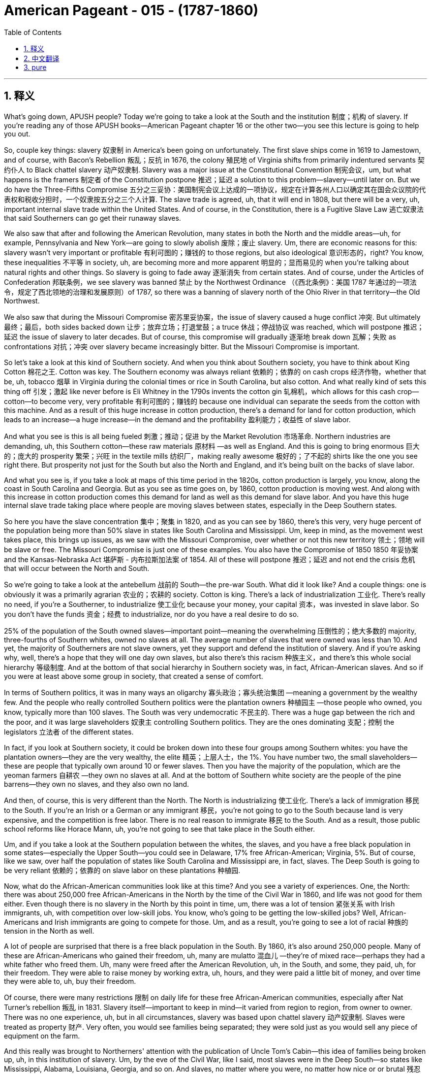 
= American Pageant - 015 -  (1787-1860)
:toc: left
:toclevels: 3
:sectnums:
:stylesheet: myAdocCss.css

'''

== 释义

What's going down, APUSH people? Today we're going to take a look at the South and the institution 制度；机构 of slavery. If you're reading any of those APUSH books—American Pageant chapter 16 or the other two—you see this lecture is going to help you out.

So, couple key things: slavery 奴隶制 in America's been going on unfortunately. The first slave ships come in 1619 to Jamestown, and of course, with Bacon's Rebellion 叛乱；反抗 in 1676, the colony 殖民地 of Virginia shifts from primarily indentured servants 契约仆人 to Black chattel slavery 动产奴隶制. Slavery was a major issue at the Constitutional Convention 制宪会议，um, but what happens is the framers 制定者 of the Constitution postpone 推迟；延迟 a solution to this problem—slavery—until later on. But we do have the Three-Fifths Compromise 五分之三妥协：美国制宪会议上达成的一项协议，规定在计算各州人口以确定其在国会众议院的代表权和税收分担时，一个奴隶按五分之三个人计算. The slave trade is agreed, uh, that it will end in 1808, but there will be a very, uh, important internal slave trade within the United States. And of course, in the Constitution, there is a Fugitive Slave Law 逃亡奴隶法 that said Southerners can go get their runaway slaves.

We also saw that after and following the American Revolution, many states in both the North and the middle areas—uh, for example, Pennsylvania and New York—are going to slowly abolish 废除；废止 slavery. Um, there are economic reasons for this: slavery wasn't very important or profitable 有利可图的；赚钱的 to those regions, but also ideological 意识形态的，right? You know, these inequalities 不平等 in society, uh, are becoming more and more apparent 明显的；显而易见的 when you're talking about natural rights and other things. So slavery is going to fade away 逐渐消失 from certain states. And of course, under the Articles of Confederation 邦联条例，we see slavery was banned 禁止 by the Northwest Ordinance （《西北条例》：美国 1787 年通过的一项法令，规定了西北领地的治理和发展原则）of 1787, so there was a banning of slavery north of the Ohio River in that territory—the Old Northwest.

We also saw that during the Missouri Compromise 密苏里妥协案，the issue of slavery caused a huge conflict 冲突. But ultimately 最终；最后，both sides backed down 让步；放弃立场；打退堂鼓；a truce 休战；停战协议 was reached, which will postpone 推迟；延迟 the issue of slavery to later decades. But of course, this compromise will gradually 逐渐地 break down 瓦解；失败 as confrontations 对抗；冲突 over slavery became increasingly bitter. But the Missouri Compromise is important.

So let's take a look at this kind of Southern society. And when you think about Southern society, you have to think about King Cotton 棉花之王. Cotton was key. The Southern economy was always reliant 依赖的；依靠的 on cash crops 经济作物，whether that be, uh, tobacco 烟草 in Virginia during the colonial times or rice in South Carolina, but also cotton. And what really kind of sets this thing off 引发；激起 like never before is Eli Whitney in the 1790s invents the cotton gin 轧棉机，which allows for this cash crop—cotton—to become very, very profitable 有利可图的；赚钱的 because one individual can separate the seeds from the cotton with this machine. And as a result of this huge increase in cotton production, there's a demand for land for cotton production, which leads to an increase—a huge increase—in the demand and the profitability 盈利能力；收益性 of slave labor.

And what you see is this is all being fueled 刺激；推动；促进 by the Market Revolution 市场革命. Northern industries are demanding, uh, this Southern cotton—these raw materials 原材料 —as well as England. And this is going to bring enormous 巨大的；庞大的 prosperity 繁荣；兴旺 in the textile mills 纺织厂，making really awesome 极好的；了不起的 shirts like the one you see right there. But prosperity not just for the South but also the North and England, and it's being built on the backs of slave labor.

And what you see is, if you take a look at maps of this time period in the 1820s, cotton production is largely, you know, along the coast in South Carolina and Georgia. But as you see as time goes on, by 1860, cotton production is moving west. And along with this increase in cotton production comes this demand for land as well as this demand for slave labor. And you have this huge internal slave trade taking place where people are moving slaves between states, especially in the Deep Southern states.

So here you have the slave concentration 集中；聚集 in 1820, and as you can see by 1860, there's this very, very huge percent of the population being more than 50% slave in states like South Carolina and Mississippi. Um, keep in mind, as the movement west takes place, this brings up issues, as we saw with the Missouri Compromise, over whether or not this new territory 领土；领地 will be slave or free. The Missouri Compromise is just one of these examples. You also have the Compromise of 1850 1850 年妥协案 and the Kansas-Nebraska Act 堪萨斯 - 内布拉斯加法案 of 1854. All of these will postpone 推迟；延迟 and not end the crisis 危机 that will occur between the North and South.

So we're going to take a look at the antebellum 战前的 South—the pre-war South. What did it look like? And a couple things: one is obviously it was a primarily agrarian 农业的；农耕的 society. Cotton is king. There's a lack of industrialization 工业化. There's really no need, if you're a Southerner, to industrialize 使工业化 because your money, your capital 资本，was invested in slave labor. So you don't have the funds 资金；经费 to industrialize, nor do you have a real desire to do so.

25% of the population of the South owned slaves—important point—meaning the overwhelming 压倒性的；绝大多数的 majority, three-fourths of Southern whites, owned no slaves at all. The average number of slaves that were owned was less than 10. And yet, the majority of Southerners are not slave owners, yet they support and defend the institution of slavery. And if you're asking why, well, there's a hope that they will one day own slaves, but also there's this racism 种族主义，and there's this whole social hierarchy 等级制度. And at the bottom of that social hierarchy in Southern society was, in fact, African-American slaves. And so if you were at least above some group in society, that created a sense of comfort.

In terms of Southern politics, it was in many ways an oligarchy 寡头政治；寡头统治集团 —meaning a government by the wealthy few. And the people who really controlled Southern politics were the plantation owners 种植园主 —those people who owned, you know, typically more than 100 slaves. The South was very undemocratic 不民主的. There was a huge gap between the rich and the poor, and it was large slaveholders 奴隶主 controlling Southern politics. They are the ones dominating 支配；控制 the legislators 立法者 of the different states.

In fact, if you look at Southern society, it could be broken down into these four groups among Southern whites: you have the plantation owners—they are the very wealthy, the elite 精英；上层人士，the 1%. You have number two, the small slaveholders—these are people that typically own around 10 or fewer slaves. Then you have the majority of the population, which are the yeoman farmers 自耕农 —they own no slaves at all. And at the bottom of Southern white society are the people of the pine barrens—they own no slaves, and they also own no land.

And then, of course, this is very different than the North. The North is industrializing 使工业化. There's a lack of immigration 移民 to the South. If you're an Irish or a German or any immigrant 移民，you're not going to go to the South because land is very expensive, and the competition is free labor. There is no real reason to immigrate 移民 to the South. And as a result, those public school reforms like Horace Mann, uh, you're not going to see that take place in the South either.

Um, and if you take a look at the Southern population between the whites, the slaves, and you have a free black population in some states—especially the Upper South—you could see in Delaware, 17% free African-American; Virginia, 5%. But of course, like we saw, over half the population of states like South Carolina and Mississippi are, in fact, slaves. The Deep South is going to be very reliant 依赖的；依靠的 on slave labor on these plantations 种植园.

Now, what do the African-American communities look like at this time? And you see a variety of experiences. One, the North: there was about 250,000 free African-Americans in the North by the time of the Civil War in 1860, and life was not good for them either. Even though there is no slavery in the North by this point in time, um, there was a lot of tension 紧张关系 with Irish immigrants, uh, with competition over low-skill jobs. You know, who's going to be getting the low-skilled jobs? Well, African-Americans and Irish immigrants are going to compete for those. Um, and as a result, you're going to see a lot of racial 种族的 tension in the North as well.

A lot of people are surprised that there is a free black population in the South. By 1860, it's also around 250,000 people. Many of these are African-Americans who gained their freedom, uh, many are mulatto 混血儿 —they're of mixed race—perhaps they had a white father who freed them. Uh, many were freed after the American Revolution, uh, in the South, and some, they paid, uh, for their freedom. They were able to raise money by working extra, uh, hours, and they were paid a little bit of money, and over time they were able to, uh, buy their freedom.

Of course, there were many restrictions 限制 on daily life for these free African-American communities, especially after Nat Turner's rebellion 叛乱 in 1831. Slavery itself—important to keep in mind—it varied from region to region, from owner to owner. There was no one experience, uh, but in all circumstances, slavery was based upon chattel slavery 动产奴隶制. Slaves were treated as property 财产. Very often, you would see families being separated; they were sold just as you would sell any piece of equipment on the farm.

And this really was brought to Northerners' attention with the publication of Uncle Tom's Cabin—this idea of families being broken up, uh, in this institution of slavery. Um, by the eve of the Civil War, like I said, most slaves were in the Deep South—so states like Mississippi, Alabama, Louisiana, Georgia, and so on. And slaves, no matter where you were, no matter how nice or or brutal 残忍的；野蛮的 your master was, they were not afforded 给予；提供 any social, political, or civil rights 公民权利. It was illegal 非法的 to learn to read or write if you were a slave throughout the South.

But in spite of all this, African-American culture emerged as a blending 融合 of African and American cultural influences. Slaves developed their own culture and their own system. One of the key components 组成部分；成分 of this is the African-American religion, especially after this Second Great Awakening 第二次大觉醒. Many slaves had been converted to Christianity 基督教，but, um, what happens here is very unique. Black Christianity, especially amongst Methodists 卫理公会派教徒 and Baptists 浸礼会教徒，is going to adopt 采用；采纳，uh, African practices like the responsorial 应答轮唱的 style of preaching, drawing on West African traditions where you have this kind of, you know, back and forth between the church leaders and the members of the church.

And another important component of this is the importance of the black, uh, slave songs—the spirituals 灵歌 —and drawing on West African traditions in this culture. So this is a key part of this experience.

There is going to be enormous 巨大的；庞大的 resistance 抵抗；反抗 to slavery, and forms of resistance take, uh, different types. For instance, slowly, uh, working work slowdowns 怠工，negligence 疏忽；失职，breaking equipment, uh, was a way to rebel 反抗；造反 in a, in a kind of covert 隐蔽的；秘密的 way. There were more, uh, overt 公开的；明显的 ways of resistance, such as running away—you know, Harriet Tubman and her role with the Underground Railroad 地下铁路（美国南北战争前帮助南方黑奴逃往北方的秘密组织）. Uh, very difficult though to get away because of the large distances.

And slave revolts 起义；反叛 —actually rebelling. Slave revolts were not uncommon. For a number of reasons, whites had the weapons; uh, African-Americans lacked allies 盟友 in the South, but there were some. During colonial times, the biggest rebellion took place in 1739, uh, in South Carolina, as slaves tried to run away to Florida, and you have a number of whites and slaves killed during the Stono Rebellion 斯托诺起义. Eventually put down 镇压，and further restrictions put upon slaves in South Carolina and other colonies.

Denmark Vesey is another slave revolt. He planned it—Mr. Denmark Vesey in South Carolina again. A massive 大规模的；巨大的 revolt was planned. Uh, Vesey was a free African-American, uh, but unfortunately for Vesey, he is betrayed by informers 告密者，and he and some of his followers are, uh, killed.

The one rebellion that actually led to the death of Americans during the, uh, post-American Revolution period happens in 1831, and that, of course, is Nat Turner's Rebellion. Make sure you know about that. It is the only revolt in which Southern whites are killed—60 Virginians, many of them women and children. Eventually, Nat Turner himself and his followers are killed.

As a result of these revolts, Southerners are going to react. They're going to create harsher 更严厉的；更残酷的 laws. There were already many harsh 严厉的；残酷的 laws, but the Black Codes 黑人法典，which restricted the movement of free African-Americans in the South, and also slave patrols 奴隶巡逻队，are going to increase, hunting those individuals who have run away.

You're also going to see the growth of an abolitionist 废除主义者 movement, uh, as time goes on. One of the earliest opponents 反对者 of slavery were Quakers 贵格会教徒. They were opposed to not only war but also the institution of slavery, uh, during the colonial period.

You also get other movements like the American Colonization Society 美国殖民协会. Their whole thing was to free slaves and then send them back to Africa. And in 1822, Liberia 利比里亚，uh, was formed. They named it Monrovia 蒙罗维亚 after the president, uh, but that was never a very big movement because it wasn't very practical, and only about 12,000, uh, slaves are sent to Africa. And the reason it wasn't very practical is many of these individuals had no connection to the continent any longer. They were born in America; they were American. And the American Colonization Society, uh, ultimately 最终；最后 was a failed plan.

You also have many, um, African-Americans taking the lead role in the abolition movement. One of the most famous ones is David Walker, a free African-American who writes a very powerful piece of, uh, protest literature 抗议文学 in 1829 called The Appeal to the Colored Citizens of the World, in which he called on African people—African-American people—to rebel in a violent uprising 起义；暴动. And his pamphlet 小册子 is banned throughout the South.

William Lloyd Garrison is another abolitionist. In 1833, he creates the American Anti-Slavery Society 美国反奴隶制协会，which calls for the immediate, uncompensated 无补偿的 emancipation 解放 of slaves. He publishes The Liberator （《解放者》：美国的一份反奴隶制报纸）, which is the anti-slavery newspaper. And him and his followers were very unpopular in the North and the South.

And of course, some of the more famous, uh, former slaves who advocate for 倡导；支持 abolitionism 废除奴隶制，uh, after they get their freedom, are people like Frederick Douglass and Sojourner Truth. And you also see slavery kind of infecting 影响；侵蚀 politics. In 1840, you have the Liberty Party 自由党 forming, which starts to say the best way to deal with the issue of slavery is through the political process. So you have a lot of different abolitionist movements, know their different strategies 策略 and philosophies 哲学；理念.

And then finally, as you have this reaction and this kind of criticism of slavery from the North, you see Southerners react with the whole defense of slavery. Um, in fact, in Congress, you have the famous gag resolution 禁言决议 being imposed, which from 1836 to 1844, it was illegal—it was actually banned—to talk about slavery within Congress. There was a ban on any anti-slavery petitions 请愿书 being discussed or debated within Congress. This famously was overturned 推翻；撤销 by John Quincy Adams, uh, in 1844, and so the issue of slavery is once again discussed in the halls of Congress.

There are going to be bans on teaching slaves to read or write. This was seen as a path to resistance, um, so this was something that was very much enforced 执行；实施 throughout the South. And of course, um, Southern states are going to have strict slave codes 奴隶法典，especially after events like Nat Turner's revolt, because of this fear and wanting to ensure that future revolts do not, uh, materialize 实现；发生.

Anti-slavery messages, um, anti-slavery literature such as David Walker's Appeal or The Liberator newspaper, were banned from the South. They would not deliver it.

And finally, you actually get the development of a pro-slavery argument amongst Southerners, such as George Fitzhugh, John C. Calhoun, and others. And the argument comes down to this: slavery is a good thing, and this criticism of slavery is unjustified 不合理的；无正当理由的 because there's this idea that slaves are being treated as family—you know, this very paternalistic 家长式作风的；家长式统治的 view of slavery, that we're taking care of these individuals, and this is better than what is happening in the North in factories with the wage slavery 工资奴隶制 that takes place up there. The Southerners take care of their property—their slaves.

And then finally, there's also this kind of civilization argument—that these are inferior 低等的；劣等的 people, and that by bringing them to America—forcibly 强行地；强迫地 bringing them to America—that we are uplifting 使振奋；使受尊敬 and civilizing 使文明；教化 an inferior group. And obviously, you can see the BS 胡说；废话 in this.

That's going to do it for today. Hopefully, you learned some stuff. Subscribe to the channel, click like if it helped you at all, tell your friends, and happy studying. Peace.




'''


== 中文翻译

各位APUSH的同学们，大家好！今天我们要探讨美国南方以及奴隶制这种制度。如果你正在阅读任何一本APUSH教材——比如《美国 pageant》第16章或者其他两本——你会发现这次讲座会对你有所帮助。

几个关键点：不幸的是，奴隶制在美国由来已久。第一批运奴船于1619年抵达詹姆斯敦。当然，在1676年培根叛乱之后，弗吉尼亚殖民地从主要依靠契约奴役转向了黑人动产奴隶制。奴隶制是制宪会议上的一个主要问题，嗯，但结果是，制宪会议的制定者们将这个问题的解决方案——奴隶制——推迟到了以后。但我们确实有五分之三妥协方案。奴隶贸易经同意将于1808年结束，但美国国内将会存在非常重要的奴隶贸易。当然，在宪法中，有一项《逃亡奴隶法》，规定南方人可以去追捕他们的逃跑奴隶。

我们还看到，在美国独立战争之后，北方和中部地区的许多州——比如宾夕法尼亚州和纽约州——将缓慢地废除奴隶制。嗯，这有经济原因：奴隶制对这些地区来说不是很重要或有利可图，但也有意识形态上的原因，对吧？你知道，当谈论自然权利和其他事物时，社会上的这些不平等现象变得越来越明显。因此，奴隶制将从某些州逐渐消失。当然，在邦联条例下，我们看到1787年的西北法令禁止了俄亥俄河以北地区（即旧西北地区）的奴隶制。

我们还看到，在密苏里妥协案期间，奴隶制问题引起了巨大的冲突。但最终，双方都退让了；达成了一项休战协议，这将把奴隶制问题推迟到几十年后。但当然，随着围绕奴隶制的对抗变得越来越激烈，这项妥协案将逐渐瓦解。但密苏里妥协案是重要的。

现在让我们来看看这种南方社会。当你想到南方社会时，你必须想到棉花为王。棉花是关键。南方经济一直依赖于经济作物，无论是殖民时期的弗吉尼亚州的烟草，还是南卡罗来纳州的水稻，当然还有棉花。真正以前所未有的方式引发这一变革的是伊莱·惠特尼在1790年代发明了轧棉机，这使得棉花这种经济作物变得非常非常有利可图，因为一个人可以用这台机器将棉籽从棉花中分离出来。由于棉花产量的大幅增加，对棉花种植土地的需求增加，这导致了对奴隶劳动力的需求和利润的大幅增加。

你们看到这一切都是由市场革命推动的。北方工业需要南方的棉花——这些原材料——英国也需要。这将为纺织厂带来巨大的繁荣，生产出像你现在看到的这种非常棒的衬衫。但繁荣不仅属于南方，也属于北方和英国，而这一切都是建立在奴隶劳动的基础上的。

你们可以看到，如果你看一下1820年代这个时期的地图，棉花生产主要集中在南卡罗来纳州和佐治亚州的沿海地区。但是随着时间的推移，到1860年，你们可以看到棉花生产正在向西移动。伴随着棉花产量的增加，对土地和奴隶劳动力的需求也在增加。你们可以看到大规模的国内奴隶贸易正在进行，人们在各州之间，特别是在深南各州之间贩卖奴隶。

所以这里是1820年的奴隶集中分布图，你们可以看到到1860年，在南卡罗来纳州和密西西比州等州，人口中超过50%都是奴隶，这个比例非常非常高。记住，随着向西扩张的进行，正如我们在密苏里妥协案中看到的那样，这引发了关于新领土是否将成为蓄奴州或自由州的问题。密苏里妥协案只是这些例子之一。你们还有1850年妥协案和1854年的堪萨斯-内布拉斯加法案。所有这些都将推迟而不会结束南北之间将要发生的危机。

现在我们来看看战前南方——内战前的南方。它是什么样的？有几件事：一是显然它主要是一个农业社会。棉花是王。缺乏工业化。如果你是南方人，真的没有必要进行工业化，因为你的钱，你的资本，都投资在奴隶劳动上了。所以你没有资金进行工业化，也没有真正的意愿这样做。

南方人口的25%拥有奴隶——重要的一点——这意味着绝大多数，四分之三的南方白人，根本没有拥有奴隶。拥有的奴隶的平均数量不到10个。然而，大多数南方人不是奴隶主，但他们支持和捍卫奴隶制这种制度。如果你问为什么，嗯，他们希望有一天能拥有奴隶，而且还存在种族主义以及整个社会等级制度。在南方社会等级制度的最底层，实际上是非裔美国奴隶。因此，如果你至少在社会上高于某个群体，这就会产生一种舒适感。

就南方政治而言，在许多方面它都是寡头政治——意味着由少数富人统治的政府。真正控制南方政治的是种植园主——那些拥有，你知道，通常超过100名奴隶的人。南方非常不民主。贫富差距巨大，控制南方政治的是大型奴隶主。他们是控制各州立法机构的人。

事实上，如果你观察南方社会，它可以分为南方白人中的四个群体：你们有种植园主——他们非常富有，是精英，占1%。你们有第二类，小奴隶主——这些人通常拥有10个或更少的奴隶。然后是人口的大多数，他们是自耕农——他们根本没有奴隶。在南方白人社会的最底层是松林地带的人——他们没有奴隶，也没有土地。

当然，这与北方非常不同。北方正在工业化。南方缺乏移民。如果你是爱尔兰人、德国人或任何移民，你都不会去南方，因为土地非常昂贵，而且竞争是自由劳动力。没有真正的理由移民到南方。结果，像霍勒斯·曼那样的公共教育改革也不会在南方发生。

嗯，如果你看一下南方白人、奴隶和一些州（尤其是上南方）的自由黑人人口，你可以看到在特拉华州，17%是非裔美国自由人；弗吉尼亚州，5%。但是，正如我们所看到的，在南卡罗来纳州和密西西比州等州，一半以上的人口实际上是奴隶。深南方将非常依赖这些种植园的奴隶劳动。

现在，当时的非裔美国人社区是什么样的？你们会看到各种各样的经历。首先是北方：到1860年内战爆发时，北方大约有25万自由非裔美国人，他们的生活也不好过。尽管此时北方已经没有奴隶制了，但是，与爱尔兰移民之间存在很多紧张关系，因为他们竞争低技能工作。你知道，谁会得到低技能工作？嗯，非裔美国人和爱尔兰移民将争夺这些工作。结果，你们也会看到北方存在很多种族紧张关系。

很多人惊讶于南方也有自由黑人人口。到1860年，这个数字也大约是25万人。他们中的许多人是通过各种方式获得自由的非裔美国人，许多人是混血人种——也许他们有一个解放了他们的白人父亲。许多人在美国独立战争后在南方获得自由，还有一些人通过工作额外的时间攒钱来赎买自己的自由。他们能够通过额外工作攒钱，他们会得到一点报酬，随着时间的推移，他们能够买回自己的自由。

当然，这些自由的非裔美国人社区的日常生活受到许多限制，尤其是在1831年纳特·特纳叛乱之后。奴隶制本身——记住这一点很重要——因地区而异，因主人而异。没有一种统一的经历，但在所有情况下，奴隶制都是基于动产奴隶制。奴隶被视为财产。你们经常会看到家庭分离；他们被像出售农场上的任何一件设备一样出售。

而《汤姆叔叔的小屋》的出版真正引起了北方人对这一点的关注——奴隶制这种制度下家庭被拆散的景象。嗯，正如我所说，在内战前夕，大多数奴隶都在深南方——比如密西西比州、阿拉巴马州、路易斯安那州、佐治亚州等等。无论你在哪里，无论你的主人多么好或多么残酷，奴隶都没有任何社会、政治或公民权利。在整个南方，奴隶学习读写是违法的。

但是尽管如此，非裔美国文化还是作为非洲和美国文化影响的融合而出现。奴隶们发展了自己的文化和自己的体系。其中一个关键组成部分是非裔美国人的宗教，尤其是在第二次大觉醒之后。许多奴隶皈依了基督教，但是，嗯，这里发生的事情非常独特。黑人基督教，尤其是在卫理公会和浸礼会中，将采用非洲的习俗，比如应答式的布道风格，借鉴西非的传统，即教会领袖和教会成员之间有这种来回的互动。

另一个重要的组成部分是黑人奴隶歌曲——灵歌——的重要性，以及在这种文化中借鉴西非的传统。所以这是这种经历的关键部分。

对奴隶制将存在巨大的抵抗，抵抗的形式多种多样。例如，缓慢地工作，偷懒，损坏设备，是一种以隐蔽方式反抗的方式。还有更公开的反抗方式，比如逃跑——你知道，哈丽特·塔布曼和她在地下铁路中的作用。然而，由于距离遥远，逃跑非常困难。

而奴隶起义——实际上是反叛。奴隶起义并不少见。由于多种原因，白人拥有武器；非裔美国人在南方缺乏盟友，但也有一些。在殖民时期，最大的叛乱发生在1739年南卡罗来纳州，当时奴隶试图逃往佛罗里达，在斯托诺叛乱期间，许多白人和奴隶被杀。叛乱最终被镇压，南卡罗来纳州和其他殖民地对奴隶施加了进一步的限制。

丹麦·维西是另一次奴隶起义。他策划了这次起义——又是南卡罗来纳州的丹麦·维西先生。一场大规模的起义被计划出来。维西是一个自由的非裔美国人，但不幸的是，维西被告密者出卖，他和一些追随者被杀害。

在美国独立战争后时期，唯一一次导致美国人死亡的叛乱发生在1831年，那当然是纳特·特纳叛乱。务必了解那次叛乱。那是唯一一次南方白人被杀害的叛乱——60名弗吉尼亚人，其中许多是妇女和儿童。最终，纳特·特纳本人和他的追随者都被杀害。

由于这些叛乱，南方人将做出反应。他们将制定更严厉的法律。当时已经有很多严厉的法律，但是限制南方自由非裔美国人行动的黑人法典，以及奴隶巡逻队，将会增加，他们会搜捕那些逃跑的人。

随着时间的推移，你们还将看到废奴运动的兴起。最早反对奴隶制的人之一是贵格会。在殖民时期，他们不仅反对战争，也反对奴隶制这种制度。

你们还会看到其他运动，比如美国殖民协会。他们的全部目标是解放奴隶，然后将他们送回非洲。1822年，利比里亚成立了。他们以总统的名字将其命名为蒙罗维亚，但这从来都不是一个很大的运动，因为它不是很实际，只有大约12000名奴隶被送往非洲。它不是很实际的原因是，这些人中的许多人与非洲大陆已经没有任何联系了。他们出生在美国；他们是美国人。美国殖民协会最终是一个失败的计划。

你们还有许多非裔美国人在废奴运动中发挥主导作用。其中最著名的是大卫·沃克，一位自由的非裔美国人，他在1829年写了一篇非常有力的抗议文学作品，名为《呼吁世界有色公民》，其中他呼吁非洲人——非裔美国人——进行暴力起义。他的小册子在整个南方都被禁止。

威廉·劳埃德·加里森是另一位废奴主义者。1833年，他创建了美国反奴隶制协会，该协会呼吁立即无偿解放奴隶。他出版了《解放者报》，这是一份反奴隶制的报纸。他和他的追随者在南方和北方都非常不受欢迎。

当然，一些更著名的、获得自由后倡导废奴主义的前奴隶，比如弗雷德里克·道格拉斯和索杰纳·特鲁思。你们还看到奴隶制开始影响政治。1840年，自由党成立，他们开始认为解决奴隶制问题的最佳方式是通过政治进程。所以你们有很多不同的废奴运动，要了解他们不同的策略和理念。

最后，当你们看到北方对奴隶制的这种反应和批评时，你们会看到南方人用对奴隶制的全面辩护来回应。事实上，在国会中，你们看到了著名的“禁言议案”的实施，从1836年到1844年，在国会内谈论奴隶制是非法的——实际上是被禁止的。任何在国会内讨论或辩论反奴隶制请愿书都被禁止。约翰·昆西·亚当斯在1844年推翻了这一议案，因此奴隶制问题再次在国会大厅被讨论。

教授奴隶读写将被禁止。这被认为是反抗的途径，因此在整个南方都非常严格地执行这一禁令。当然，南方各州将制定严格的奴隶法典，尤其是在像纳特·特纳叛乱这样的事件之后，因为他们害怕并希望确保未来的叛乱不会发生。

反奴隶制信息，反奴隶制文学，比如大卫·沃克的《呼吁》或《解放者报》，在南方被禁止。他们不会派送这些出版物。

最后，你们实际上看到了南方人之间亲奴隶制论点的形成，比如乔治·菲茨休、约翰·C·卡尔霍恩和其他人。他们的论点归结为：奴隶制是好事，对奴隶制的批评是不公正的，因为有一种观点认为奴隶被当作家人对待——你知道，这种非常家长式的奴隶制观点，即我们在照顾这些人，这比北方工厂里发生的工资奴隶制要好。南方人照顾他们的财产——他们的奴隶。

最后，还有一种文明论——这些人是劣等人，通过将他们带到美国——强行将他们带到美国——我们正在提升和文明化一个劣等群体。显然，你们可以看出其中的荒谬之处。

今天就到这里。希望你们学到了一些东西。订阅频道，如果这对你们有帮助，请点赞，告诉你们的朋友们，祝你们学习愉快，再见。


'''


== pure

What's going down, APUSH people? Today we're going to take a look at the South and the institution of slavery. If you're reading any of those APUSH books—American Pageant chapter 16 or the other two—you see this lecture is going to help you out.

So, couple key things: slavery in America's been going on unfortunately. The first slave ships come in 1619 to Jamestown, and of course, with Bacon's Rebellion in 1676, the colony of Virginia shifts from primarily indentured servants to Black chattel slavery. Slavery was a major issue at the Constitutional Convention, um, but what happens is the framers of the Constitution postpone a solution to this problem—slavery—until later on. But we do have the Three-Fifths Compromise. The slave trade is agreed, uh, that it will end in 1808, but there will be a very, uh, important internal slave trade within the United States. And of course, in the Constitution, there is a Fugitive Slave Law that said Southerners can go get their runaway slaves.

We also saw that after and following the American Revolution, many states in both the North and the middle areas—uh, for example, Pennsylvania and New York—are going to slowly abolish slavery. Um, there are economic reasons for this: slavery wasn't very important or profitable to those regions, but also ideological, right? You know, these inequalities in society, uh, are becoming more and more apparent when you're talking about natural rights and other things. So slavery is going to fade away from certain states. And of course, under the Articles of Confederation, we see slavery was banned by the Northwest Ordinance of 1787, so there was a banning of slavery north of the Ohio River in that territory—the Old Northwest.

We also saw that during the Missouri Compromise, the issue of slavery caused a huge conflict. But ultimately, both sides backed down; a truce was reached, which will postpone the issue of slavery to later decades. But of course, this compromise will gradually break down as confrontations over slavery became increasingly bitter. But the Missouri Compromise is important.

So let's take a look at this kind of Southern society. And when you think about Southern society, you have to think about King Cotton. Cotton was key. The Southern economy was always reliant on cash crops, whether that be, uh, tobacco in Virginia during the colonial times or rice in South Carolina, but also cotton. And what really kind of sets this thing off like never before is Eli Whitney in the 1790s invents the cotton gin, which allows for this cash crop—cotton—to become very, very profitable because one individual can separate the seeds from the cotton with this machine. And as a result of this huge increase in cotton production, there's a demand for land for cotton production, which leads to an increase—a huge increase—in the demand and the profitability of slave labor.

And what you see is this is all being fueled by the Market Revolution. Northern industries are demanding, uh, this Southern cotton—these raw materials—as well as England. And this is going to bring enormous prosperity in the textile mills, making really awesome shirts like the one you see right there. But prosperity not just for the South but also the North and England, and it's being built on the backs of slave labor.

And what you see is, if you take a look at maps of this time period in the 1820s, cotton production is largely, you know, along the coast in South Carolina and Georgia. But as you see as time goes on, by 1860, cotton production is moving west. And along with this increase in cotton production comes this demand for land as well as this demand for slave labor. And you have this huge internal slave trade taking place where people are moving slaves between states, especially in the Deep Southern states.

So here you have the slave concentration in 1820, and as you can see by 1860, there's this very, very huge percent of the population being more than 50% slave in states like South Carolina and Mississippi. Um, keep in mind, as the movement west takes place, this brings up issues, as we saw with the Missouri Compromise, over whether or not this new territory will be slave or free. The Missouri Compromise is just one of these examples. You also have the Compromise of 1850 and the Kansas-Nebraska Act of 1854. All of these will postpone and not end the crisis that will occur between the North and South.

So we're going to take a look at the antebellum South—the pre-war South. What did it look like? And a couple things: one is obviously it was a primarily agrarian society. Cotton is king. There's a lack of industrialization. There's really no need, if you're a Southerner, to industrialize because your money, your capital, was invested in slave labor. So you don't have the funds to industrialize, nor do you have a real desire to do so.

25% of the population of the South owned slaves—important point—meaning the overwhelming majority, three-fourths of Southern whites, owned no slaves at all. The average number of slaves that were owned was less than 10. And yet, the majority of Southerners are not slave owners, yet they support and defend the institution of slavery. And if you're asking why, well, there's a hope that they will one day own slaves, but also there's this racism, and there's this whole social hierarchy. And at the bottom of that social hierarchy in Southern society was, in fact, African-American slaves. And so if you were at least above some group in society, that created a sense of comfort.

In terms of Southern politics, it was in many ways an oligarchy—meaning a government by the wealthy few. And the people who really controlled Southern politics were the plantation owners—those people who owned, you know, typically more than 100 slaves. The South was very undemocratic. There was a huge gap between the rich and the poor, and it was large slaveholders controlling Southern politics. They are the ones dominating the legislators of the different states.

In fact, if you look at Southern society, it could be broken down into these four groups among Southern whites: you have the plantation owners—they are the very wealthy, the elite, the 1%. You have number two, the small slaveholders—these are people that typically own around 10 or fewer slaves. Then you have the majority of the population, which are the yeoman farmers—they own no slaves at all. And at the bottom of Southern white society are the people of the pine barrens—they own no slaves, and they also own no land.

And then, of course, this is very different than the North. The North is industrializing. There's a lack of immigration to the South. If you're an Irish or a German or any immigrant, you're not going to go to the South because land is very expensive, and the competition is free labor. There is no real reason to immigrate to the South. And as a result, those public school reforms like Horace Mann, uh, you're not going to see that take place in the South either.

Um, and if you take a look at the Southern population between the whites, the slaves, and you have a free black population in some states—especially the Upper South—you could see in Delaware, 17% free African-American; Virginia, 5%. But of course, like we saw, over half the population of states like South Carolina and Mississippi are, in fact, slaves. The Deep South is going to be very reliant on slave labor on these plantations.

Now, what do the African-American communities look like at this time? And you see a variety of experiences. One, the North: there was about 250,000 free African-Americans in the North by the time of the Civil War in 1860, and life was not good for them either. Even though there is no slavery in the North by this point in time, um, there was a lot of tension with Irish immigrants, uh, with competition over low-skill jobs. You know, who's going to be getting the low-skilled jobs? Well, African-Americans and Irish immigrants are going to compete for those. Um, and as a result, you're going to see a lot of racial tension in the North as well.

A lot of people are surprised that there is a free black population in the South. By 1860, it's also around 250,000 people. Many of these are African-Americans who gained their freedom, uh, many are mulatto—they're of mixed race—perhaps they had a white father who freed them. Uh, many were freed after the American Revolution, uh, in the South, and some, they paid, uh, for their freedom. They were able to raise money by working extra, uh, hours, and they were paid a little bit of money, and over time they were able to, uh, buy their freedom.

Of course, there were many restrictions on daily life for these free African-American communities, especially after Nat Turner's rebellion in 1831. Slavery itself—important to keep in mind—it varied from region to region, from owner to owner. There was no one experience, uh, but in all circumstances, slavery was based upon chattel slavery. Slaves were treated as property. Very often, you would see families being separated; they were sold just as you would sell any piece of equipment on the farm.

And this really was brought to Northerners' attention with the publication of Uncle Tom's Cabin—this idea of families being broken up, uh, in this institution of slavery. Um, by the eve of the Civil War, like I said, most slaves were in the Deep South—so states like Mississippi, Alabama, Louisiana, Georgia, and so on. And slaves, no matter where you were, no matter how nice or or brutal your master was, they were not afforded any social, political, or civil rights. It was illegal to learn to read or write if you were a slave throughout the South.

But in spite of all this, African-American culture emerged as a blending of African and American cultural influences. Slaves developed their own culture and their own system. One of the key components of this is the African-American religion, especially after this Second Great Awakening. Many slaves had been converted to Christianity, but, um, what happens here is very unique. Black Christianity, especially amongst Methodists and Baptists, is going to adopt, uh, African practices like the responsorial style of preaching, drawing on West African traditions where you have this kind of, you know, back and forth between the church leaders and the members of the church.

And another important component of this is the importance of the black, uh, slave songs—the spirituals—and drawing on West African traditions in this culture. So this is a key part of this experience.

There is going to be enormous resistance to slavery, and forms of resistance take, uh, different types. For instance, slowly, uh, working work slowdowns, negligence, breaking equipment, uh, was a way to rebel in a, in a kind of covert way. There were more, uh, overt ways of resistance, such as running away—you know, Harriet Tubman and her role with the Underground Railroad. Uh, very difficult though to get away because of the large distances.

And slave revolts—actually rebelling. Slave revolts were not uncommon. For a number of reasons, whites had the weapons; uh, African-Americans lacked allies in the South, but there were some. During colonial times, the biggest rebellion took place in 1739, uh, in South Carolina, as slaves tried to run away to Florida, and you have a number of whites and slaves killed during the Stono Rebellion. Eventually put down, and further restrictions put upon slaves in South Carolina and other colonies.

Denmark Vesey is another slave revolt. He planned it—Mr. Denmark Vesey in South Carolina again. A massive revolt was planned. Uh, Vesey was a free African-American, uh, but unfortunately for Vesey, he is betrayed by informers, and he and some of his followers are, uh, killed.

The one rebellion that actually led to the death of Americans during the, uh, post-American Revolution period happens in 1831, and that, of course, is Nat Turner's Rebellion. Make sure you know about that. It is the only revolt in which Southern whites are killed—60 Virginians, many of them women and children. Eventually, Nat Turner himself and his followers are killed.

As a result of these revolts, Southerners are going to react. They're going to create harsher laws. There were already many harsh laws, but the Black Codes, which restricted the movement of free African-Americans in the South, and also slave patrols, are going to increase, hunting those individuals who have run away.

You're also going to see the growth of an abolitionist movement, uh, as time goes on. One of the earliest opponents of slavery were Quakers. They were opposed to not only war but also the institution of slavery, uh, during the colonial period.

You also get other movements like the American Colonization Society. Their whole thing was to free slaves and then send them back to Africa. And in 1822, Liberia, uh, was formed. They named it Monrovia after the president, uh, but that was never a very big movement because it wasn't very practical, and only about 12,000, uh, slaves are sent to Africa. And the reason it wasn't very practical is many of these individuals had no connection to the continent any longer. They were born in America; they were American. And the American Colonization Society, uh, ultimately was a failed plan.

You also have many, um, African-Americans taking the lead role in the abolition movement. One of the most famous ones is David Walker, a free African-American who writes a very powerful piece of, uh, protest literature in 1829 called The Appeal to the Colored Citizens of the World, in which he called on African people—African-American people—to rebel in a violent uprising. And his pamphlet is banned throughout the South.

William Lloyd Garrison is another abolitionist. In 1833, he creates the American Anti-Slavery Society, which calls for the immediate, uncompensated emancipation of slaves. He publishes The Liberator, which is the anti-slavery newspaper. And him and his followers were very unpopular in the North and the South.

And of course, some of the more famous, uh, former slaves who advocate for abolitionism, uh, after they get their freedom, are people like Frederick Douglass and Sojourner Truth. And you also see slavery kind of infecting politics. In 1840, you have the Liberty Party forming, which starts to say the best way to deal with the issue of slavery is through the political process. So you have a lot of different abolitionist movements, know their different strategies and philosophies.

And then finally, as you have this reaction and this kind of criticism of slavery from the North, you see Southerners react with the whole defense of slavery. Um, in fact, in Congress, you have the famous gag resolution being imposed, which from 1836 to 1844, it was illegal—it was actually banned—to talk about slavery within Congress. There was a ban on any anti-slavery petitions being discussed or debated within Congress. This famously was overturned by John Quincy Adams, uh, in 1844, and so the issue of slavery is once again discussed in the halls of Congress.

There are going to be bans on teaching slaves to read or write. This was seen as a path to resistance, um, so this was something that was very much enforced throughout the South. And of course, um, Southern states are going to have strict slave codes, especially after events like Nat Turner's revolt, because of this fear and wanting to ensure that future revolts do not, uh, materialize.

Anti-slavery messages, um, anti-slavery literature such as David Walker's Appeal or The Liberator newspaper, were banned from the South. They would not deliver it.

And finally, you actually get the development of a pro-slavery argument amongst Southerners, such as George Fitzhugh, John C. Calhoun, and others. And the argument comes down to this: slavery is a good thing, and this criticism of slavery is unjustified because there's this idea that slaves are being treated as family—you know, this very paternalistic view of slavery, that we're taking care of these individuals, and this is better than what is happening in the North in factories with the wage slavery that takes place up there. The Southerners take care of their property—their slaves.

And then finally, there's also this kind of civilization argument—that these are inferior people, and that by bringing them to America—forcibly bringing them to America—that we are uplifting and civilizing an inferior group. And obviously, you can see the BS in this.

That's going to do it for today. Hopefully, you learned some stuff. Subscribe to the channel, click like if it helped you at all, tell your friends, and happy studying. Peace.

'''
